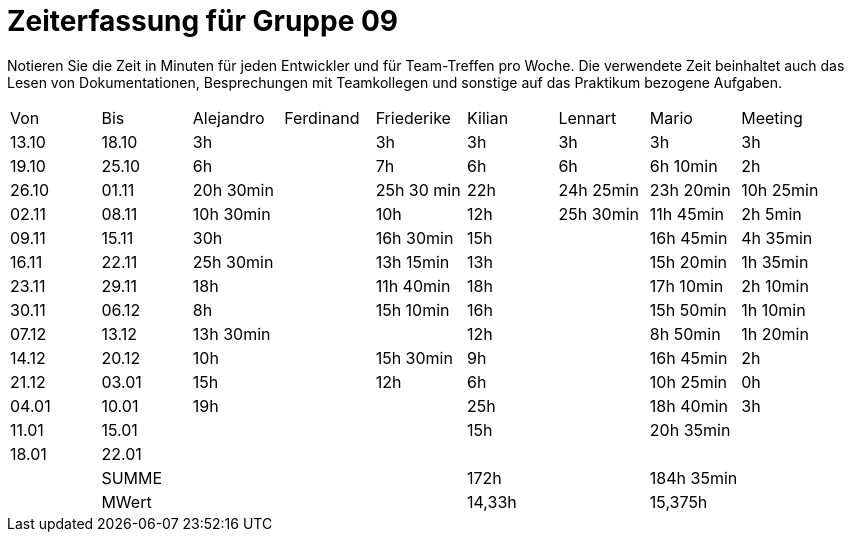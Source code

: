 ﻿= Zeiterfassung für Gruppe 09

Notieren Sie die Zeit in Minuten für jeden Entwickler und für Team-Treffen pro Woche.
Die verwendete Zeit beinhaltet auch das Lesen von Dokumentationen, Besprechungen mit Teamkollegen und sonstige auf das Praktikum bezogene Aufgaben.

// See http://asciidoctor.org/docs/user-manual/#tables
[option="headers"]
|===
|Von   |Bis   |Alejandro  |Ferdinand  |Friederike 	|Kilian     |Lennart    |Mario      |Meeting
|13.10 |18.10 |3h         |           |3h          	|3h         |3h         |3h         |3h
|19.10 |25.10 |6h         |           |7h          	|6h         |6h         |6h 10min   |2h
|26.10 |01.11 |20h 30min  |           |25h 30 min  	|22h        |24h  25min |23h 20min  |10h 25min
|02.11 |08.11 |10h 30min  |           |10h         	|12h        |25h  30min |11h 45min  |2h 5min
|09.11 |15.11 |30h        |           |16h 30min   	|15h        |           |16h 45min  |4h 35min
|16.11 |22.11 |25h 30min  |           |13h 15min   	|13h        |           |15h 20min  |1h 35min
|23.11 |29.11 |18h        |           |11h 40min   	|18h        |           |17h 10min  |2h 10min
|30.11 |06.12 |8h         |           |15h 10min 	  |16h        |           |15h 50min  |1h 10min
|07.12 |13.12 |13h 30min  |           |		       	  |12h        |           |8h 50min   |1h 20min
|14.12 |20.12 |10h        |           |15h 30min   	|9h         |           |16h 45min  |2h
|21.12 |03.01 |15h        |           |12h         	|6h         |           |10h 25min  |0h
|04.01 |10.01 |19h        |           |           	|25h        |           |18h 40min  |3h
|11.01 |15.01 |           |           |           	|15h        |           |20h 35min  |
|18.01 |22.01 |           |           |           	|           |           |           |
|      |SUMME |		        |	          |	        		|172h	      |	    	    |184h 35min |
|      |MWert |		        |	          |			        |14,33h	    |	    	    |15,375h    |
|===

